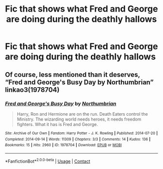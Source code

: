 #+TITLE: Fic that shows what Fred and George are doing during the deathly hallows

* Fic that shows what Fred and George are doing during the deathly hallows
:PROPERTIES:
:Author: Lieuaman054321
:Score: 1
:DateUnix: 1614764711.0
:DateShort: 2021-Mar-03
:FlairText: Request
:END:

** Of course, less mentioned than it deserves, “Fred and George's Busy Day by Northumbrian” linkao3(1978704)
:PROPERTIES:
:Author: ceplma
:Score: 1
:DateUnix: 1614771051.0
:DateShort: 2021-Mar-03
:END:

*** [[https://archiveofourown.org/works/1978704][*/Fred and George's Busy Day/*]] by [[https://www.archiveofourown.org/users/Northumbrian/pseuds/Northumbrian][/Northumbrian/]]

#+begin_quote
  Harry, Ron and Hermione are on the run. Death Eaters control the Ministry. The wizarding world needs heroes, it needs freedom fighters. What it has is Fred and George.
#+end_quote

^{/Site/:} ^{Archive} ^{of} ^{Our} ^{Own} ^{*|*} ^{/Fandom/:} ^{Harry} ^{Potter} ^{-} ^{J.} ^{K.} ^{Rowling} ^{*|*} ^{/Published/:} ^{2014-07-20} ^{*|*} ^{/Completed/:} ^{2014-09-14} ^{*|*} ^{/Words/:} ^{11309} ^{*|*} ^{/Chapters/:} ^{3/3} ^{*|*} ^{/Comments/:} ^{14} ^{*|*} ^{/Kudos/:} ^{136} ^{*|*} ^{/Bookmarks/:} ^{15} ^{*|*} ^{/Hits/:} ^{2960} ^{*|*} ^{/ID/:} ^{1978704} ^{*|*} ^{/Download/:} ^{[[https://archiveofourown.org/downloads/1978704/Fred%20and%20Georges%20Busy.epub?updated_at=1493270703][EPUB]]} ^{or} ^{[[https://archiveofourown.org/downloads/1978704/Fred%20and%20Georges%20Busy.mobi?updated_at=1493270703][MOBI]]}

--------------

*FanfictionBot*^{2.0.0-beta} | [[https://github.com/FanfictionBot/reddit-ffn-bot/wiki/Usage][Usage]] | [[https://www.reddit.com/message/compose?to=tusing][Contact]]
:PROPERTIES:
:Author: FanfictionBot
:Score: 1
:DateUnix: 1614771073.0
:DateShort: 2021-Mar-03
:END:
